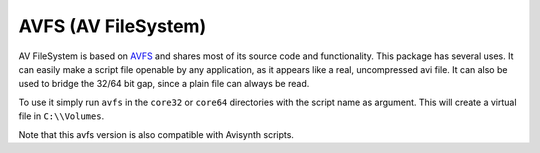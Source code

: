 AVFS (AV FileSystem)
====================

AV FileSystem is based on `AVFS <http://www.turtlewar.org/avfs/>`_ and shares most of its
source code and functionality. This package has several uses. It can easily make
a script file openable by any application, as it appears like a real,
uncompressed avi file. It can also be used to bridge the 32/64 bit gap, since a
plain file can always be read.

To use it simply run ``avfs`` in the ``core32`` or ``core64`` directories with the script name as argument.
This will create a virtual file in ``C:\\Volumes``.

Note that this avfs version is also compatible with Avisynth scripts.